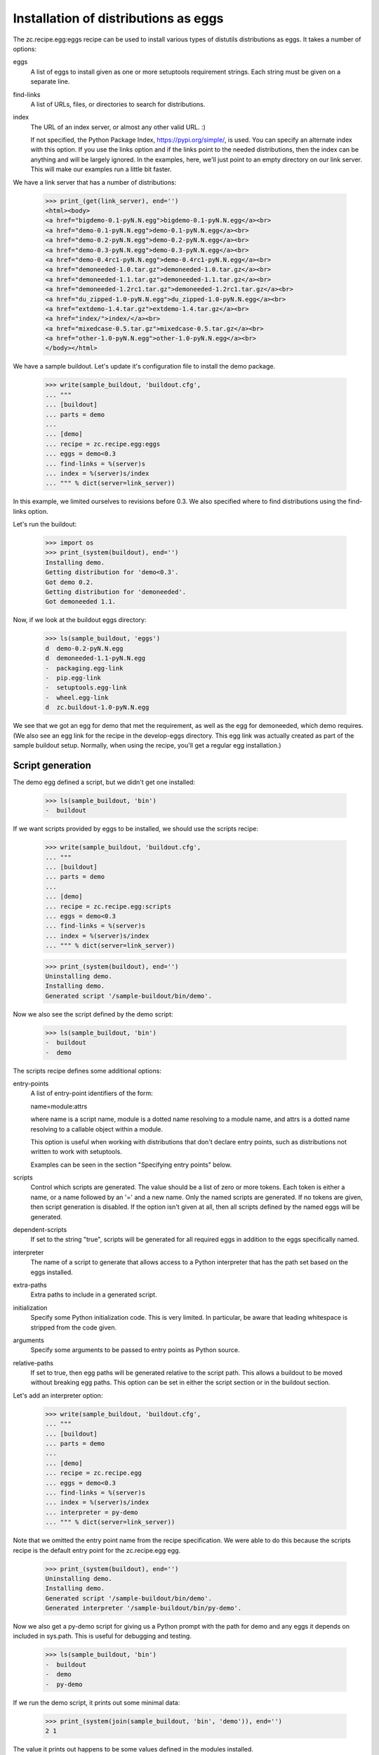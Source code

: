 Installation of distributions as eggs
=====================================

The zc.recipe.egg:eggs recipe can be used to install various types of
distutils distributions as eggs.  It takes a number of options:

eggs
    A list of eggs to install given as one or more setuptools
    requirement strings.  Each string must be given on a separate
    line.

find-links
   A list of URLs, files, or directories to search for distributions.

index
   The URL of an index server, or almost any other valid URL. :)

   If not specified, the Python Package Index,
   https://pypi.org/simple/, is used.  You can specify an
   alternate index with this option.  If you use the links option and
   if the links point to the needed distributions, then the index can
   be anything and will be largely ignored.  In the examples, here,
   we'll just point to an empty directory on our link server.  This
   will make our examples run a little bit faster.

We have a link server that has a number of distributions:

    >>> print_(get(link_server), end='')
    <html><body>
    <a href="bigdemo-0.1-pyN.N.egg">bigdemo-0.1-pyN.N.egg</a><br>
    <a href="demo-0.1-pyN.N.egg">demo-0.1-pyN.N.egg</a><br>
    <a href="demo-0.2-pyN.N.egg">demo-0.2-pyN.N.egg</a><br>
    <a href="demo-0.3-pyN.N.egg">demo-0.3-pyN.N.egg</a><br>
    <a href="demo-0.4rc1-pyN.N.egg">demo-0.4rc1-pyN.N.egg</a><br>
    <a href="demoneeded-1.0.tar.gz">demoneeded-1.0.tar.gz</a><br>
    <a href="demoneeded-1.1.tar.gz">demoneeded-1.1.tar.gz</a><br>
    <a href="demoneeded-1.2rc1.tar.gz">demoneeded-1.2rc1.tar.gz</a><br>
    <a href="du_zipped-1.0-pyN.N.egg">du_zipped-1.0-pyN.N.egg</a><br>
    <a href="extdemo-1.4.tar.gz">extdemo-1.4.tar.gz</a><br>
    <a href="index/">index/</a><br>
    <a href="mixedcase-0.5.tar.gz">mixedcase-0.5.tar.gz</a><br>
    <a href="other-1.0-pyN.N.egg">other-1.0-pyN.N.egg</a><br>
    </body></html>

We have a sample buildout.  Let's update it's configuration file to
install the demo package.

    >>> write(sample_buildout, 'buildout.cfg',
    ... """
    ... [buildout]
    ... parts = demo
    ...
    ... [demo]
    ... recipe = zc.recipe.egg:eggs
    ... eggs = demo<0.3
    ... find-links = %(server)s
    ... index = %(server)s/index
    ... """ % dict(server=link_server))

In this example, we limited ourselves to revisions before 0.3. We also
specified where to find distributions using the find-links option.

Let's run the buildout:

    >>> import os
    >>> print_(system(buildout), end='')
    Installing demo.
    Getting distribution for 'demo<0.3'.
    Got demo 0.2.
    Getting distribution for 'demoneeded'.
    Got demoneeded 1.1.

Now, if we look at the buildout eggs directory:

    >>> ls(sample_buildout, 'eggs')
    d  demo-0.2-pyN.N.egg
    d  demoneeded-1.1-pyN.N.egg
    -  packaging.egg-link
    -  pip.egg-link
    -  setuptools.egg-link
    -  wheel.egg-link
    d  zc.buildout-1.0-pyN.N.egg

We see that we got an egg for demo that met the requirement, as well
as the egg for demoneeded, which demo requires.  (We also see an egg
link for the recipe in the develop-eggs directory.  This egg link was
actually created as part of the sample buildout setup. Normally, when
using the recipe, you'll get a regular egg installation.)

Script generation
-----------------

The demo egg defined a script, but we didn't get one installed:

    >>> ls(sample_buildout, 'bin')
    -  buildout

If we want scripts provided by eggs to be installed, we should use the
scripts recipe:

    >>> write(sample_buildout, 'buildout.cfg',
    ... """
    ... [buildout]
    ... parts = demo
    ...
    ... [demo]
    ... recipe = zc.recipe.egg:scripts
    ... eggs = demo<0.3
    ... find-links = %(server)s
    ... index = %(server)s/index
    ... """ % dict(server=link_server))

    >>> print_(system(buildout), end='')
    Uninstalling demo.
    Installing demo.
    Generated script '/sample-buildout/bin/demo'.

Now we also see the script defined by the demo script:

    >>> ls(sample_buildout, 'bin')
    -  buildout
    -  demo

The scripts recipe defines some additional options:

entry-points
   A list of entry-point identifiers of the form:

   name=module:attrs

   where name is a script name, module is a dotted name resolving to a
   module name, and attrs is a dotted name resolving to a callable
   object within a module.

   This option is useful when working with distributions that don't
   declare entry points, such as distributions not written to work
   with setuptools.

   Examples can be seen in the section "Specifying entry points" below.

scripts
   Control which scripts are generated.  The value should be a list of
   zero or more tokens.  Each token is either a name, or a name
   followed by an '=' and a new name.  Only the named scripts are
   generated.  If no tokens are given, then script generation is
   disabled.  If the option isn't given at all, then all scripts
   defined by the named eggs will be generated.

dependent-scripts
   If set to the string "true", scripts will be generated for all
   required eggs in addition to the eggs specifically named.

interpreter
   The name of a script to generate that allows access to a Python
   interpreter that has the path set based on the eggs installed.

extra-paths
   Extra paths to include in a generated script.

initialization
   Specify some Python initialization code.  This is very limited.  In
   particular, be aware that leading whitespace is stripped from the
   code given.

arguments
   Specify some arguments to be passed to entry points as Python source.

relative-paths
   If set to true, then egg paths will be generated relative to the
   script path.  This allows a buildout to be moved without breaking
   egg paths.  This option can be set in either the script section or
   in the buildout section.

Let's add an interpreter option:

    >>> write(sample_buildout, 'buildout.cfg',
    ... """
    ... [buildout]
    ... parts = demo
    ...
    ... [demo]
    ... recipe = zc.recipe.egg
    ... eggs = demo<0.3
    ... find-links = %(server)s
    ... index = %(server)s/index
    ... interpreter = py-demo
    ... """ % dict(server=link_server))

Note that we omitted the entry point name from the recipe
specification. We were able to do this because the scripts recipe is
the default entry point for the zc.recipe.egg egg.

   >>> print_(system(buildout), end='')
   Uninstalling demo.
   Installing demo.
   Generated script '/sample-buildout/bin/demo'.
   Generated interpreter '/sample-buildout/bin/py-demo'.

Now we also get a py-demo script for giving us a Python prompt with
the path for demo and any eggs it depends on included in sys.path.
This is useful for debugging and testing.

    >>> ls(sample_buildout, 'bin')
    -  buildout
    -  demo
    -  py-demo

If we run the demo script, it prints out some minimal data:

    >>> print_(system(join(sample_buildout, 'bin', 'demo')), end='')
    2 1

The value it prints out happens to be some values defined in the
modules installed.

We can also run the py-demo script.  Here we'll just print_(out)
the bits if the path added to reflect the eggs:

    >>> print_(system(join(sample_buildout, 'bin', 'py-demo'),
    ... """import os, sys
    ... for p in sys.path:
    ...     if 'demo' in p:
    ...         _ = sys.stdout.write(os.path.basename(p)+'\\n')
    ...
    ... """).replace('>>> ', '').replace('... ', ''), end='')
    ... # doctest: +ELLIPSIS +NORMALIZE_WHITESPACE
    demo-0.2-py2.4.egg
    demoneeded-1.1-py2.4.egg...

Egg updating
------------

The recipe normally gets the most recent distribution that satisfies the
specification.  It won't do this is the buildout is either in
non-newest mode or in offline mode.  To see how this works, we'll
remove the restriction on demo:

    >>> write(sample_buildout, 'buildout.cfg',
    ... """
    ... [buildout]
    ... parts = demo
    ...
    ... [demo]
    ... recipe = zc.recipe.egg
    ... find-links = %(server)s
    ... index = %(server)s/index
    ... """ % dict(server=link_server))

and run the buildout in non-newest mode:

    >>> print_(system(buildout+' -N'), end='')
    Uninstalling demo.
    Installing demo.
    Generated script '/sample-buildout/bin/demo'.

Note that we removed the eggs option, and the eggs defaulted to the
part name. Because we removed the eggs option, the demo was
reinstalled.

We'll also run the buildout in off-line mode:

    >>> print_(system(buildout+' -o'), end='')
    Updating demo.

We didn't get an update for demo:

    >>> ls(sample_buildout, 'eggs')
    d  demo-0.2-pyN.N.egg
    d  demoneeded-1.1-pyN.N.egg
    -  packaging.egg-link
    -  pip.egg-link
    -  setuptools.egg-link
    -  wheel.egg-link
    d  zc.buildout-1.0-pyN.N.egg

If we run the buildout on the default online and newest modes,
we'll get an update for demo:

    >>> print_(system(buildout), end='')
    Updating demo.
    Getting distribution for 'demo'.
    Got demo 0.3.
    Generated script '/sample-buildout/bin/demo'.

Then we'll get a new demo egg:

    >>> ls(sample_buildout, 'eggs')
    d  demo-0.2-pyN.N.egg
    d  demo-0.3-pyN.N.egg
    d  demoneeded-1.1-pyN.N.egg
    -  packaging.egg-link
    -  pip.egg-link
    -  setuptools.egg-link
    -  wheel.egg-link
    d  zc.buildout-1.0-py2.4.egg

The script is updated too:

    >>> print_(system(join(sample_buildout, 'bin', 'demo')), end='')
    3 1

Controlling script generation
-----------------------------

You can control which scripts get generated using the scripts option.
For example, to suppress scripts, use the scripts option without any
arguments:

    >>> write(sample_buildout, 'buildout.cfg',
    ... """
    ... [buildout]
    ... parts = demo
    ...
    ... [demo]
    ... recipe = zc.recipe.egg
    ... find-links = %(server)s
    ... index = %(server)s/index
    ... scripts =
    ... """ % dict(server=link_server))


    >>> print_(system(buildout), end='')
    Uninstalling demo.
    Installing demo.

    >>> ls(sample_buildout, 'bin')
    -  buildout

You can also control the name used for scripts:

    >>> write(sample_buildout, 'buildout.cfg',
    ... """
    ... [buildout]
    ... parts = demo
    ...
    ... [demo]
    ... recipe = zc.recipe.egg
    ... find-links = %(server)s
    ... index = %(server)s/index
    ... scripts = demo=foo
    ... """ % dict(server=link_server))

    >>> print_(system(buildout), end='')
    Uninstalling demo.
    Installing demo.
    Generated script '/sample-buildout/bin/foo'.

    >>> ls(sample_buildout, 'bin')
    -  buildout
    -  foo

If a wrong script name is provided, buildout tells about it:

    >>> write(sample_buildout, 'buildout.cfg',
    ... """
    ... [buildout]
    ... parts = demo
    ...
    ... [demo]
    ... recipe = zc.recipe.egg
    ... find-links = %(server)s
    ... index = %(server)s/index
    ... scripts = undefined
    ... """ % dict(server=link_server))

    >>> print_(system(buildout), end='')
    Uninstalling demo.
    Installing demo.
    Could not generate script 'undefined' as it is not defined in the egg entry points.

    >>> ls(sample_buildout, 'bin')
    -  buildout

    >>> write(sample_buildout, 'buildout.cfg',
    ... """
    ... [buildout]
    ... parts = demo
    ...
    ... [demo]
    ... recipe = zc.recipe.egg
    ... find-links = %(server)s
    ... index = %(server)s/index
    ... scripts = foo=undefined
    ... """ % dict(server=link_server))

    >>> print_(system(buildout), end='')
    Uninstalling demo.
    Installing demo.
    Could not generate script 'foo' as script 'undefined' is not defined in the egg entry points.

    >>> ls(sample_buildout, 'bin')
    -  buildout

Specifying extra script paths
-----------------------------

If we need to include extra paths in a script, we can use the
extra-paths option:

    >>> write(sample_buildout, 'buildout.cfg',
    ... """
    ... [buildout]
    ... parts = demo
    ...
    ... [demo]
    ... recipe = zc.recipe.egg
    ... find-links = %(server)s
    ... index = %(server)s/index
    ... scripts = demo=foo
    ... extra-paths =
    ...    /foo/bar
    ...    ${buildout:directory}/spam
    ... """ % dict(server=link_server))

    >>> print_(system(buildout), end='')
    Uninstalling demo.
    Installing demo.
    Generated script '/sample-buildout/bin/foo'.

Let's look at the script that was generated:

    >>> cat(sample_buildout, 'bin', 'foo') # doctest: +NORMALIZE_WHITESPACE
    #!/usr/local/bin/python2.7
    <BLANKLINE>
    import sys
    sys.path[0:0] = [
      '/sample-buildout/eggs/demo-0.3-py2.4.egg',
      '/sample-buildout/eggs/demoneeded-1.1-py2.4.egg',
      '/foo/bar',
      '/sample-buildout/spam',
      ]
    <BLANKLINE>
    import eggrecipedemo
    <BLANKLINE>
    if __name__ == '__main__':
        sys.exit(eggrecipedemo.main())

Relative egg paths
------------------

If the relative-paths option is specified with a true value, then
paths will be generated relative to the script. This is useful when
you want to be able to move a buildout directory around without
breaking scripts.

    >>> write(sample_buildout, 'buildout.cfg',
    ... """
    ... [buildout]
    ... parts = demo
    ...
    ... [demo]
    ... recipe = zc.recipe.egg
    ... find-links = %(server)s
    ... index = %(server)s/index
    ... scripts = demo=foo
    ... relative-paths = true
    ... extra-paths =
    ...    /foo/bar
    ...    ${buildout:directory}/spam
    ... """ % dict(server=link_server))

    >>> print_(system(buildout), end='')
    Uninstalling demo.
    Installing demo.
    Generated script '/sample-buildout/bin/foo'.

Let's look at the script that was generated:

    >>> cat(sample_buildout, 'bin', 'foo') # doctest: +NORMALIZE_WHITESPACE
    #!/usr/local/bin/python2.7
    <BLANKLINE>
    import os
    <BLANKLINE>
    join = os.path.join
    base = os.path.dirname(os.path.abspath(os.path.realpath(__file__)))
    base = os.path.dirname(base)
    <BLANKLINE>
    import sys
    sys.path[0:0] = [
      join(base, 'eggs/demo-0.3-pyN.N.egg'),
      join(base, 'eggs/demoneeded-1.1-pyN.N.egg'),
      '/foo/bar',
      join(base, 'spam'),
      ]
    <BLANKLINE>
    import eggrecipedemo
    <BLANKLINE>
    if __name__ == '__main__':
        sys.exit(eggrecipedemo.main())

You can specify relative paths in the buildout section, rather than in
each individual script section:


    >>> write(sample_buildout, 'buildout.cfg',
    ... """
    ... [buildout]
    ... parts = demo
    ... relative-paths = true
    ...
    ... [demo]
    ... recipe = zc.recipe.egg
    ... find-links = %(server)s
    ... index = %(server)s/index
    ... scripts = demo=foo
    ... extra-paths =
    ...    /foo/bar
    ...    ${buildout:directory}/spam
    ... """ % dict(server=link_server))

    >>> print_(system(buildout), end='')
    Uninstalling demo.
    Installing demo.
    Generated script '/sample-buildout/bin/foo'.

    >>> cat(sample_buildout, 'bin', 'foo') # doctest: +NORMALIZE_WHITESPACE
    #!/usr/local/bin/python2.7
    <BLANKLINE>
    import os
    <BLANKLINE>
    join = os.path.join
    base = os.path.dirname(os.path.abspath(os.path.realpath(__file__)))
    base = os.path.dirname(base)
    <BLANKLINE>
    import sys
    sys.path[0:0] = [
      join(base, 'eggs/demo-0.3-pyN.N.egg'),
      join(base, 'eggs/demoneeded-1.1-pyN.N.egg'),
      '/foo/bar',
      join(base, 'spam'),
      ]
    <BLANKLINE>
    import eggrecipedemo
    <BLANKLINE>
    if __name__ == '__main__':
        sys.exit(eggrecipedemo.main())

Specifying initialization code and arguments
-----------------------------------------------

Sometimes, we need to do more than just calling entry points.  We can
use the initialization and arguments options to specify extra code
to be included in generated scripts:


    >>> write(sample_buildout, 'buildout.cfg',
    ... """
    ... [buildout]
    ... parts = demo
    ...
    ... [demo]
    ... recipe = zc.recipe.egg
    ... find-links = %(server)s
    ... index = %(server)s/index
    ... scripts = demo=foo
    ... extra-paths =
    ...    /foo/bar
    ...    ${buildout:directory}/spam
    ... initialization = a = (1, 2
    ...                       3, 4)
    ... interpreter = py
    ... arguments = a, 2
    ... """ % dict(server=link_server))

    >>> print_(system(buildout), end='')
    Uninstalling demo.
    Installing demo.
    Generated script '/sample-buildout/bin/foo'.
    Generated interpreter '/sample-buildout/bin/py'.

    >>> cat(sample_buildout, 'bin', 'foo') # doctest: +NORMALIZE_WHITESPACE
    #!/usr/local/bin/python2.7
    <BLANKLINE>
    import sys
    sys.path[0:0] = [
      '/sample-buildout/eggs/demo-0.3-py2.4.egg',
      '/sample-buildout/eggs/demoneeded-1.1-py2.4.egg',
      '/foo/bar',
      '/sample-buildout/spam',
      ]
    <BLANKLINE>
    a = (1, 2
    3, 4)
    <BLANKLINE>
    import eggrecipedemo
    <BLANKLINE>
    if __name__ == '__main__':
        sys.exit(eggrecipedemo.main(a, 2))

Here we see that the initialization code we specified was added after
setting the path.  Note, as mentioned above, that leading whitespace
has been stripped.  Similarly, the argument code we specified was
added in the entry point call (to main).

Our interpreter also has the initialization code:

    >>> cat(sample_buildout, 'bin', 'py')
    ... # doctest: +NORMALIZE_WHITESPACE +ELLIPSIS
    #!/usr/local/bin/python2.7
    <BLANKLINE>
    import sys
    <BLANKLINE>
    sys.path[0:0] = [
      '/sample-buildout/eggs/demo-0.3-py3.3.egg',
      '/sample-buildout/eggs/demoneeded-1.1-py3.3.egg',
      '/foo/bar',
      '/sample-buildout/spam',
      ]
    <BLANKLINE>
    a = (1, 2
    3, 4)
    <BLANKLINE>
    <BLANKLINE>
    _interactive = True
    ...

Specifying entry points
-----------------------

Scripts can be generated for entry points declared explicitly.  We can
declare entry points using the entry-points option:

    >>> write(sample_buildout, 'buildout.cfg',
    ... """
    ... [buildout]
    ... parts = demo
    ...
    ... [demo]
    ... recipe = zc.recipe.egg
    ... find-links = %(server)s
    ... index = %(server)s/index
    ... extra-paths =
    ...    /foo/bar
    ...    ${buildout:directory}/spam
    ... entry-points = alt=eggrecipedemo:alt other=foo.bar:a.b.c
    ... """ % dict(server=link_server))

    >>> print_(system(buildout), end='')
    Uninstalling demo.
    Installing demo.
    Generated script '/sample-buildout/bin/demo'.
    Generated script '/sample-buildout/bin/alt'.
    Generated script '/sample-buildout/bin/other'.

    >>> ls(sample_buildout, 'bin')
    -  alt
    -  buildout
    -  demo
    -  other

    >>> cat(sample_buildout, 'bin', 'other')
    #!/usr/local/bin/python2.7
    <BLANKLINE>
    import sys
    sys.path[0:0] = [
      '/sample-buildout/eggs/demo-0.3-py2.4.egg',
      '/sample-buildout/eggs/demoneeded-1.1-py2.4.egg',
      '/foo/bar',
      '/sample-buildout/spam',
      ]
    <BLANKLINE>
    import foo.bar
    <BLANKLINE>
    if __name__ == '__main__':
        sys.exit(foo.bar.a.b.c())

Generating all scripts
----------------------

The `bigdemo` package doesn't have any scripts, but it requires the `demo`
package, which does have a script.  Specify `dependent-scripts = true` to
generate all scripts in required packages:

    >>> write(sample_buildout, 'buildout.cfg',
    ... """
    ... [buildout]
    ... parts = bigdemo
    ...
    ... [bigdemo]
    ... recipe = zc.recipe.egg
    ... find-links = %(server)s
    ... index = %(server)s/index
    ... dependent-scripts = true
    ... """ % dict(server=link_server))
    >>> print_(system(buildout+' -N'), end='')
    Uninstalling demo.
    Installing bigdemo.
    Getting distribution for 'bigdemo'.
    Got bigdemo 0.1.
    Generated script '/sample-buildout/bin/demo'.

Offline mode
------------

If the buildout offline option is set to "true", then no attempt will
be made to contact an index server:

    >>> write(sample_buildout, 'buildout.cfg',
    ... """
    ... [buildout]
    ... parts = demo
    ... offline = true
    ...
    ... [demo]
    ... recipe = zc.recipe.egg
    ... index = eek!
    ... scripts = demo=foo
    ... """ % dict(server=link_server))

    >>> print_(system(buildout), end='')
    Uninstalling bigdemo.
    Installing demo.
    Generated script '/sample-buildout/bin/foo'.
